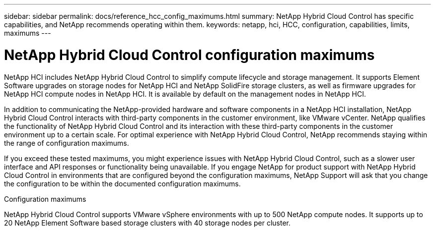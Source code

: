 ---
sidebar: sidebar
permalink: docs/reference_hcc_config_maximums.html
summary: NetApp Hybrid Cloud Control has specific capabilities, and NetApp recommends operating within them.
keywords: netapp, hci, HCC, configuration, capabilities, limits, maximums
---

= NetApp Hybrid Cloud Control configuration maximums

:hardbreaks:
:nofooter:
:icons: font
:linkattrs:
:imagesdir: ../media/

[.lead]

NetApp HCI includes NetApp Hybrid Cloud Control to simplify compute lifecycle and storage management. It supports Element Software upgrades on storage nodes for NetApp HCI and NetApp SolidFire storage clusters, as well as firmware upgrades for NetApp HCI compute nodes in NetApp HCI. It is available by default on the management nodes in NetApp HCI.

In addition to communicating the NetApp-provided hardware and software components in a NetApp HCI installation, NetApp Hybrid Cloud Control interacts with third-party components in the customer environment, like VMware vCenter. NetApp qualifies the functionality of NetApp Hybrid Cloud Control and its interaction with these third-party components in the customer environment up to a certain scale.  For optimal experience with NetApp Hybrid Cloud Control, NetApp recommends staying within the range of configuration maximums.

If you exceed these tested maximums, you might experience issues with NetApp Hybrid Cloud Control, such as a slower user interface and API responses or functionality being unavailable. If you engage NetApp for product support with NetApp Hybrid Cloud Control in environments that are configured beyond the configuration maximums, NetApp Support will ask that you change the configuration to be within the documented configuration maximums.

.Configuration maximums

NetApp Hybrid Cloud Control supports VMware vSphere environments with up to 500 NetApp compute nodes. It supports up to 20 NetApp Element Software based storage clusters with 40 storage nodes per cluster.
